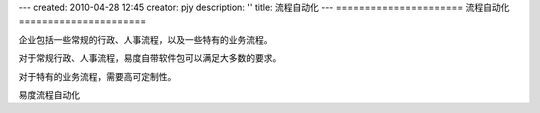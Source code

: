 ---
created: 2010-04-28 12:45
creator: pjy
description: ''
title: 流程自动化
---
======================
流程自动化
======================

企业包括一些常规的行政、人事流程，以及一些特有的业务流程。

对于常规行政、人事流程，易度自带软件包可以满足大多数的要求。

对于特有的业务流程，需要高可定制性。

易度流程自动化
